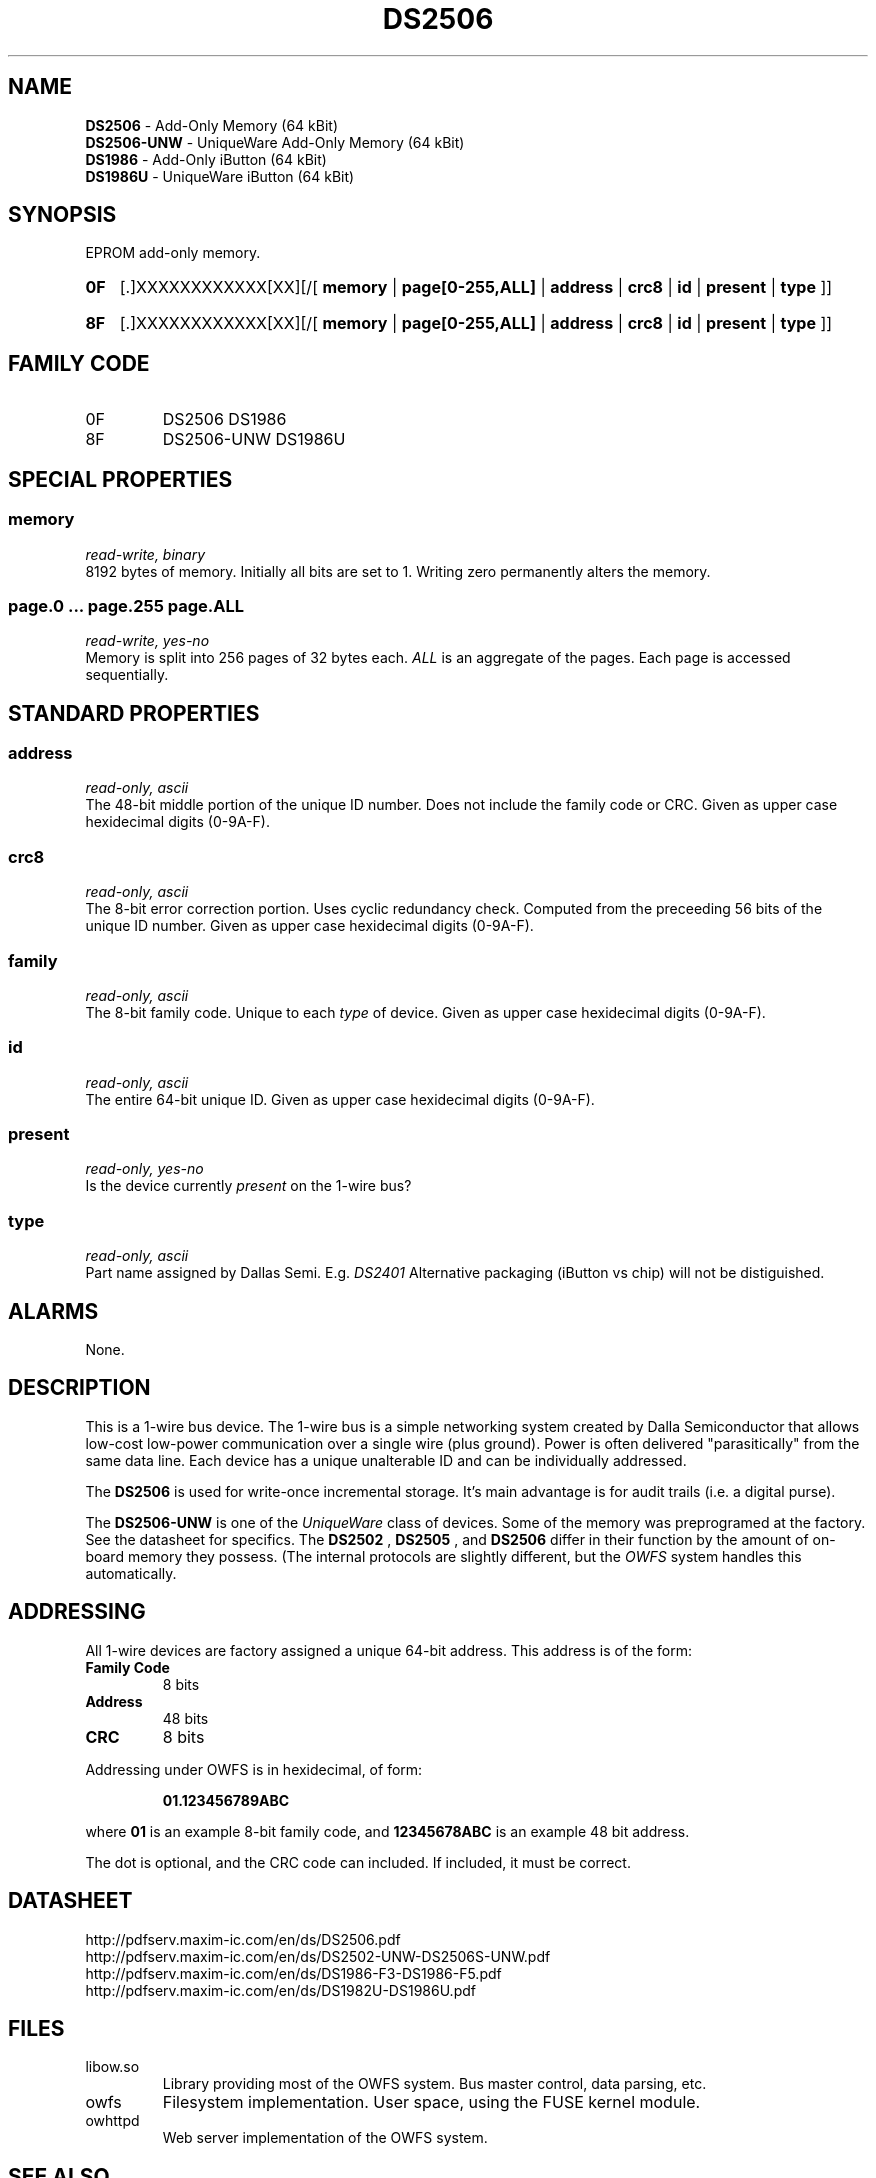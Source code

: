 '\"
'\" Copyright (c) 2003-2004 Paul H Alfille, MD
'\" (palfille@earthlink.net)
'\"
'\" Device manual page for the OWFS -- 1-wire filesystem package
'\" Based on Dallas Semiconductor, Inc's datasheets, and trial and error.
'\"
'\" Free for all use. No waranty. None. Use at your own risk.
'\" $Id$
'\"
.TH DS2506 3  2003 "OWFS Manpage" "One-Wire File System"
.SH NAME
.B DS2506
- Add-Only Memory (64 kBit)
.br
.B DS2506-UNW
- UniqueWare Add-Only Memory (64 kBit)
.br
.B DS1986
- Add-Only iButton (64 kBit)
.br
.B DS1986U
- UniqueWare iButton (64 kBit)
.SH SYNOPSIS
EPROM add-only memory.
.HP
.B 0F
[.]XXXXXXXXXXXX[XX][/[
.B memory
|
.B page[0-255,ALL]
|
.B address
|
.B crc8
|
.B id
|
.B present
|
.B type
]]
.HP
.B 8F
[.]XXXXXXXXXXXX[XX][/[
.B memory
|
.B page[0-255,ALL]
|
.B address
|
.B crc8
|
.B id
|
.B present
|
.B type
]]
.SH FAMILY CODE
.TP
0F
DS2506 DS1986
.TP
8F
DS2506-UNW DS1986U
.SH SPECIAL PROPERTIES
.SS memory
.I read-write, binary
.br
8192 bytes of memory. Initially all bits are set to 1. Writing zero permanently alters the memory.
.SS page.0 ... page.255 page.ALL
.I read-write, yes-no
.br
Memory is split into 256 pages of 32 bytes each.
.I ALL
is an aggregate of the pages. Each page is accessed sequentially.
.SH STANDARD PROPERTIES
.SS address
.I read-only, ascii
.br
The 48-bit middle portion of the unique ID number. Does not include the family code or CRC. Given as upper case hexidecimal digits (0-9A-F).
.SS crc8
.I read-only, ascii
.br
The 8-bit error correction portion. Uses cyclic redundancy check. Computed from the preceeding 56 bits of the unique ID number. Given as upper case hexidecimal digits (0-9A-F).
.SS family
.I read-only, ascii
.br
The 8-bit family code. Unique to each
.I type
of device. Given as upper case hexidecimal digits (0-9A-F).
.SS id
.I read-only, ascii
.br
The entire 64-bit unique ID. Given as upper case hexidecimal digits (0-9A-F).
.SS present
.I read-only, yes-no
.br
Is the device currently
.I present
on the 1-wire bus?
.SS type
.I read-only, ascii
.br
Part name assigned by Dallas Semi. E.g.
.I DS2401
Alternative packaging (iButton vs chip) will not be distiguished.
.SH ALARMS
None.
.SH DESCRIPTION
This is a 1-wire bus device. The 1-wire bus is a simple networking system created by Dalla Semiconductor that allows low-cost low-power communication over a single wire (plus ground). Power is often delivered "parasitically" from the same data line. Each device has a unique unalterable ID and can be individually addressed.
.PP
The
.B DS2506
is used for write-once incremental storage. It's main advantage is for audit trails (i.e. a digital purse).
.PP
The
.B DS2506-UNW
is one of the
.I UniqueWare
class of devices. Some of the memory was preprogramed at the factory. See the datasheet for specifics. The
.B DS2502
,
.B DS2505
, and
.B DS2506
differ in their function by the amount of on-board memory they possess. (The internal protocols are slightly different, but the
.I OWFS
system handles this automatically.
.SH ADDRESSING
All 1-wire devices are factory assigned a unique 64-bit address. This address is of the form:
.TP
.B Family Code
8 bits
.TP
.B Address
48 bits
.TP
.B CRC
8 bits
.IP
.PP
Addressing under OWFS is in hexidecimal, of form:
.IP
.B 01.123456789ABC
.PP
where
.B 01
is an example 8-bit family code, and
.B 12345678ABC
is an example 48 bit address.
.PP
The dot is optional, and the CRC code can included. If included, it must be correct.
.SH DATASHEET
.br
http://pdfserv.maxim-ic.com/en/ds/DS2506.pdf
.br
http://pdfserv.maxim-ic.com/en/ds/DS2502-UNW-DS2506S-UNW.pdf
.br
http://pdfserv.maxim-ic.com/en/ds/DS1986-F3-DS1986-F5.pdf
.br
http://pdfserv.maxim-ic.com/en/ds/DS1982U-DS1986U.pdf
.SH FILES
.TP
libow.so
Library providing most of the OWFS system. Bus master control, data parsing, etc.
.TP
owfs
Filesystem implementation. User space, using the FUSE kernel module.
.TP
owhttpd
Web server implementation of the OWFS system.
.SH SEE ALSO
owfs(3)
owhttpd(3)
DS2502(3)
DS2505(3)
DS2506(3)
DS2409(3)
.SH AVAILABILITY
http://owfs.sourceforge.net
.SH AUTHOR
Paul Alfille (palfille@earthlink.net)
